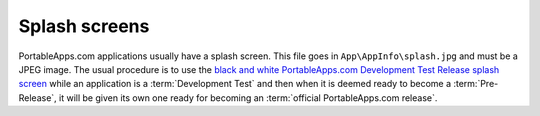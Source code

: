 .. _splash-screen:

Splash screens
==============

PortableApps.com applications usually have a splash screen. This file goes in ``App\AppInfo\splash.jpg`` and must be a JPEG image. The usual procedure is to use the `black and white PortableApps.com Development Test Release splash screen <http://portableapps.com/files/images/development/SplashDevelopmentTestRelease.jpg>`_ while an application is a :term:`Development Test` and then when it is deemed ready to become a :term:`Pre-Release`, it will be given its own one ready for becoming an :term:`official PortableApps.com release`.
